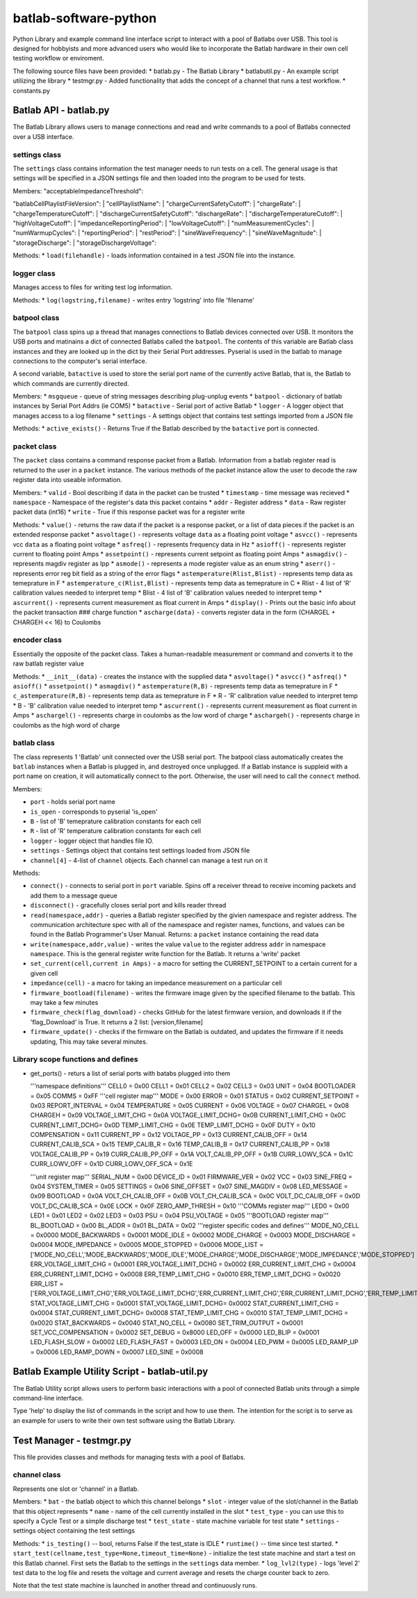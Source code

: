 batlab-software-python
======================

Python Library and example command line interface script to interact
with a pool of Batlabs over USB. This tool is designed for hobbyists and
more advanced users who would like to incorporate the Batlab hardware in
their own cell testing workflow or enviroment.

The following source files have been provided: \* batlab.py - The Batlab
Library \* batlabutil.py - An example script utilizing the library \*
testmgr.py - Added functionality that adds the concept of a channel that
runs a test workflow. \* constants.py

Batlab API - batlab.py
----------------------

The Batlab Library allows users to manage connections and read and write
commands to a pool of Batlabs connected over a USB interface.

settings class
~~~~~~~~~~~~~~

The ``settings`` class contains information the test manager needs to
run tests on a cell. The general usage is that settings will be
specified in a JSON settings file and then loaded into the program to be
used for tests.

| Members: "acceptableImpedanceThreshold":
"batlabCellPlaylistFileVersion":
| "cellPlaylistName":
| "chargeCurrentSafetyCutoff":
| "chargeRate":
| "chargeTemperatureCutoff":
| "dischargeCurrentSafetyCutoff": "dischargeRate":
| "dischargeTemperatureCutoff":
| "highVoltageCutoff":
| "impedanceReportingPeriod":
| "lowVoltageCutoff":
| "numMeasurementCycles":
| "numWarmupCycles":
| "reportingPeriod":
| "restPeriod":
| "sineWaveFrequency":
| "sineWaveMagnitude":
| "storageDischarge":
| "storageDischargeVoltage":

Methods: \* ``load(filehandle)`` - loads information contained in a test
JSON file into the instance.

logger class
~~~~~~~~~~~~

Manages access to files for writing test log information.

Methods: \* ``log(logstring,filename)`` - writes entry 'logstring' into
file 'filename'

batpool class
~~~~~~~~~~~~~

The ``batpool`` class spins up a thread that manages connections to
Batlab devices connected over USB. It monitors the USB ports and
matinains a dict of connected Batlabs called the ``batpool``. The
contents of this variable are Batlab class instances and they are looked
up in the dict by their Serial Port addresses. Pyserial is used in the
batlab to manage connections to the computer's serial interface.

A second variable, ``batactive`` is used to store the serial port name
of the currently active Batlab, that is, the Batlab to which commands
are currently directed.

Members: \* ``msgqueue`` - queue of string messages describing
plug-unplug events \* ``batpool`` - dictionary of batlab instances by
Serial Port Addrs (ie COM5) \* ``batactive`` - Serial port of active
Batlab \* ``logger`` - A logger object that manages access to a log
filename \* ``settings`` - A settings object that contains test settings
imported from a JSON file

Methods: \* ``active_exists()`` - Returns True if the Batlab described
by the ``batactive`` port is connected.

packet class
~~~~~~~~~~~~

The ``packet`` class contains a command response packet from a Batlab.
Information from a batlab register read is returned to the user in a
``packet`` instance. The various methods of the packet instance allow
the user to decode the raw register data into useable information.

Members: \* ``valid`` - Bool describing if data in the packet can be
trusted \* ``timestamp`` - time message was recieved \* ``namespace`` -
Namespace of the register's data this packet contains \* ``addr`` -
Register address \* ``data`` - Raw register packet data (int16) \*
``write`` - True if this response packet was for a register write

Methods: \* ``value()`` - returns the raw data if the packet is a
response packet, or a list of data pieces if the packet is an extended
response packet \* ``asvoltage()`` - represents voltage ``data`` as a
floating point voltage \* ``asvcc()`` - represents vcc ``data`` as a
floating point voltage \* ``asfreq()`` - represents frequency data in Hz
\* ``asioff()`` - represents register current to floating point Amps \*
``assetpoint()`` - represents current setpoint as floating point Amps \*
``asmagdiv()`` - represents magdiv register as Ipp \* ``asmode()`` -
represents a mode register value as an enum string \* ``aserr()`` -
represents error reg bit field as a string of the error flags \*
``astemperature(Rlist,Blist)`` - represents temp data as temeprature in
F \* ``astemperature_c(Rlist,Blist)`` - represents temp data as
temeprature in C \* Rlist - 4 list of 'R' calibration values needed to
interpret temp \* Blist - 4 list of 'B' calibration values needed to
interpret temp \* ``ascurrent()`` - represents current measurement as
float current in Amps \* ``display()`` - Prints out the basic info about
the packet transaction ### charge function \* ``ascharge(data)`` -
converts register data in the form (CHARGEL + CHARGEH << 16) to Coulombs

encoder class
~~~~~~~~~~~~~

Essentially the opposite of the packet class. Takes a human-readable
measurement or command and converts it to the raw batlab register value

Methods: \* ``__init__(data)`` - creates the instance with the supplied
data \* ``asvoltage()`` \* ``asvcc()`` \* ``asfreq()`` \* ``asioff()``
\* ``assetpoint()`` \* ``asmagdiv()`` \* ``astemperature(R,B)`` -
represents temp data as temeprature in F \* ``c_astemperature(R,B)`` -
represents temp data as temeprature in F \* R - 'R' calibration value
needed to interpret temp \* B - 'B' calibration value needed to
interpret temp \* ``ascurrent()`` - represents current measurement as
float current in Amps \* ``aschargel()`` - represents charge in coulombs
as the low word of charge \* ``aschargeh()`` - represents charge in
coulombs as the high word of charge

batlab class
~~~~~~~~~~~~

The class represents 1 'Batlab' unit connected over the USB serial port.
The batpool class automatically creates the ``batlab`` instances when a
Batlab is plugged in, and destroyed once unplugged. If a Batlab instance
is suppleid with a port name on creation, it will automatically connect
to the port. Otherwise, the user will need to call the ``connect``
method.

Members:

-  ``port`` - holds serial port name
-  ``is_open`` - corresponds to pyserial 'is\_open'
-  ``B`` - list of 'B' temeprature calibration constants for each cell
-  ``R`` - list of 'R' temperature calibration constants for each cell
-  ``logger`` - logger object that handles file IO.
-  ``settings`` - Settings object that contains test settings loaded
   from JSON file
-  ``channel[4]`` - 4-list of ``channel`` objects. Each channel can
   manage a test run on it

Methods:

-  ``connect()`` - connects to serial port in ``port`` variable. Spins
   off a receiver thread to receive incoming packets and add them to a
   message queue
-  ``disconnect()`` - gracefully closes serial port and kills reader
   thread
-  ``read(namespace,addr)`` - queries a Batlab register specified by the
   givien namespace and register address. The communication architecture
   spec with all of the namespace and register names, functions, and
   values can be found in the Batlab Programmer's User Manual. Returns:
   a ``packet`` instance containing the read data
-  ``write(namespace,addr,value)`` - writes the value ``value`` to the
   register address ``addr`` in namespace ``namespace``. This is the
   general register write function for the Batlab. It returns a 'write'
   packet
-  ``set_current(cell,current in Amps)`` - a macro for setting the
   CURRENT\_SETPOINT to a certain current for a given cell
-  ``impedance(cell)`` - a macro for taking an impedance measurement on
   a particular cell
-  ``firmware_bootload(filename)`` - writes the firmware image given by
   the specified filename to the batlab. This may take a few minutes
-  ``firmware_check(flag_download)`` - checks GitHub for the latest
   firmware version, and downloads it if the 'flag\_Download' is True.
   It returns a 2 list: [version,filename]
-  ``firmware_update()`` - checks if the firmware on the Batlab is
   outdated, and updates the firmware if it needs updating, This may
   take several minutes.

Library scope functions and defines
~~~~~~~~~~~~~~~~~~~~~~~~~~~~~~~~~~~

-  get\_ports() - returs a list of serial ports with batabs plugged into
   them

   '''namespace definitions''' CELL0 = 0x00 CELL1 = 0x01 CELL2 = 0x02
   CELL3 = 0x03 UNIT = 0x04 BOOTLOADER = 0x05 COMMS = 0xFF '''cell
   register map''' MODE = 0x00 ERROR = 0x01 STATUS = 0x02
   CURRENT\_SETPOINT = 0x03 REPORT\_INTERVAL = 0x04 TEMPERATURE = 0x05
   CURRENT = 0x06 VOLTAGE = 0x07 CHARGEL = 0x08 CHARGEH = 0x09
   VOLTAGE\_LIMIT\_CHG = 0x0A VOLTAGE\_LIMIT\_DCHG= 0x0B
   CURRENT\_LIMIT\_CHG = 0x0C CURRENT\_LIMIT\_DCHG= 0x0D
   TEMP\_LIMIT\_CHG = 0x0E TEMP\_LIMIT\_DCHG = 0x0F DUTY = 0x10
   COMPENSATION = 0x11 CURRENT\_PP = 0x12 VOLTAGE\_PP = 0x13
   CURRENT\_CALIB\_OFF = 0x14 CURRENT\_CALIB\_SCA = 0x15 TEMP\_CALIB\_R
   = 0x16 TEMP\_CALIB\_B = 0x17 CURRENT\_CALIB\_PP = 0x18
   VOLTAGE\_CALIB\_PP = 0x19 CURR\_CALIB\_PP\_OFF = 0x1A
   VOLT\_CALIB\_PP\_OFF = 0x1B CURR\_LOWV\_SCA = 0x1C CURR\_LOWV\_OFF =
   0x1D CURR\_LOWV\_OFF\_SCA = 0x1E

   '''unit register map''' SERIAL\_NUM = 0x00 DEVICE\_ID = 0x01
   FIRMWARE\_VER = 0x02 VCC = 0x03 SINE\_FREQ = 0x04 SYSTEM\_TIMER =
   0x05 SETTINGS = 0x06 SINE\_OFFSET = 0x07 SINE\_MAGDIV = 0x08
   LED\_MESSAGE = 0x09 BOOTLOAD = 0x0A VOLT\_CH\_CALIB\_OFF = 0x0B
   VOLT\_CH\_CALIB\_SCA = 0x0C VOLT\_DC\_CALIB\_OFF = 0x0D
   VOLT\_DC\_CALIB\_SCA = 0x0E LOCK = 0x0F ZERO\_AMP\_THRESH = 0x10
   '''COMMs register map''' LED0 = 0x00 LED1 = 0x01 LED2 = 0x02 LED3 =
   0x03 PSU = 0x04 PSU\_VOLTAGE = 0x05 '''BOOTLOAD register map'''
   BL\_BOOTLOAD = 0x00 BL\_ADDR = 0x01 BL\_DATA = 0x02 '''register
   specific codes and defines''' MODE\_NO\_CELL = 0x0000 MODE\_BACKWARDS
   = 0x0001 MODE\_IDLE = 0x0002 MODE\_CHARGE = 0x0003 MODE\_DISCHARGE =
   0x0004 MODE\_IMPEDANCE = 0x0005 MODE\_STOPPED = 0x0006 MODE\_LIST =
   ['MODE\_NO\_CELL','MODE\_BACKWARDS','MODE\_IDLE','MODE\_CHARGE','MODE\_DISCHARGE','MODE\_IMPEDANCE','MODE\_STOPPED']
   ERR\_VOLTAGE\_LIMIT\_CHG = 0x0001 ERR\_VOLTAGE\_LIMIT\_DCHG = 0x0002
   ERR\_CURRENT\_LIMIT\_CHG = 0x0004 ERR\_CURRENT\_LIMIT\_DCHG = 0x0008
   ERR\_TEMP\_LIMIT\_CHG = 0x0010 ERR\_TEMP\_LIMIT\_DCHG = 0x0020
   ERR\_LIST =
   ['ERR\_VOLTAGE\_LIMIT\_CHG','ERR\_VOLTAGE\_LIMIT\_DCHG','ERR\_CURRENT\_LIMIT\_CHG','ERR\_CURRENT\_LIMIT\_DCHG','ERR\_TEMP\_LIMIT\_CHG','ERR\_TEMP\_LIMIT\_DCHG']
   STAT\_VOLTAGE\_LIMIT\_CHG = 0x0001 STAT\_VOLTAGE\_LIMIT\_DCHG= 0x0002
   STAT\_CURRENT\_LIMIT\_CHG = 0x0004 STAT\_CURRENT\_LIMIT\_DCHG= 0x0008
   STAT\_TEMP\_LIMIT\_CHG = 0x0010 STAT\_TEMP\_LIMIT\_DCHG = 0x0020
   STAT\_BACKWARDS = 0x0040 STAT\_NO\_CELL = 0x0080 SET\_TRIM\_OUTPUT =
   0x0001 SET\_VCC\_COMPENSATION = 0x0002 SET\_DEBUG = 0x8000 LED\_OFF =
   0x0000 LED\_BLIP = 0x0001 LED\_FLASH\_SLOW = 0x0002 LED\_FLASH\_FAST
   = 0x0003 LED\_ON = 0x0004 LED\_PWM = 0x0005 LED\_RAMP\_UP = 0x0006
   LED\_RAMP\_DOWN = 0x0007 LED\_SINE = 0x0008

Batlab Example Utility Script - batlab-util.py
----------------------------------------------

The Batlab Utility script allows users to perform basic interactions
with a pool of connected Batlab units through a simple command-line
interface.

Type 'help' to display the list of commands in the script and how to use
them. The intention for the script is to serve as an example for users
to write their own test software using the Batlab Library.

Test Manager - testmgr.py
-------------------------

This file provides classes and methods for managing tests with a pool of
Batlabs.

channel class
~~~~~~~~~~~~~

Represents one slot or 'channel' in a Batlab.

Members: \* ``bat`` - the batlab object to which this channel belongs \*
``slot`` - integer value of the slot/channel in the Batlab that this
object represents \* ``name`` - name of the cell currently installed in
the slot \* ``test_type`` - you can use this to specify a Cycle Test or
a simple discharge test \* ``test_state`` - state machine variable for
test state \* ``settings`` - settings object containing the test
settings

Methods: \* ``is_testing()`` -- bool, returns False if the test\_state
is IDLE \* ``runtime()`` -- time since test started. \*
``start_test(cellname,test_type=None,timeout_time=None)`` - initialize
the test state machine and start a test on this Batlab channel. First
sets the Batlab to the settings in the ``settings`` data member. \*
``log_lvl2(type)`` - logs 'level 2' test data to the log file and resets
the voltage and current average and resets the charge counter back to
zero.

Note that the test state machine is launched in another thread and
continuously runs.
